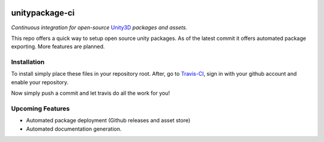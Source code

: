 .. image:: https://travis-ci.org/GandaG/unitypackage-ci.svg?branch=master
    :target: https://travis-ci.org/GandaG/unitypackage-ci

###############
unitypackage-ci
###############
*Continuous integration for open-source* `Unity3D <https://unity3d.com/>`_ *packages and assets.*

This repo offers a quick way to setup open source unity packages. As of the latest commit it offers automated package exporting. More features are planned.



***************
Installation
***************
To install simply place these files in your repository root. After, go to `Travis-CI <https://travis-ci.org/>`_, sign in with your github account and enable your repository.

Now simply push a commit and let travis do all the work for you!

*****************
Upcoming Features
*****************
- Automated package deployment (Github releases and asset store)
- Automated documentation generation.